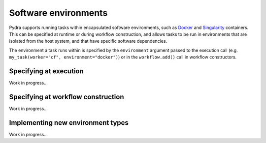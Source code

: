 Software environments
=====================

Pydra supports running tasks within encapsulated software environments, such as Docker_
and Singularity_ containers. This can be specified at runtime or during workflow
construction, and allows tasks to be run in environments that are isolated from the
host system, and that have specific software dependencies.

The environment a task runs within is specified by the ``environment`` argument passed
to the execution call (e.g. ``my_task(worker="cf", environment="docker")``) or in the
``workflow.add()`` call in workflow constructors.

Specifying at execution
-----------------------

Work in progress...


Specifying at workflow construction
-----------------------------------

Work in progress...



Implementing new environment types
----------------------------------

Work in progress...


.. _Docker: https://www.docker.com/
.. _Singularity: https://sylabs.io/singularity/
